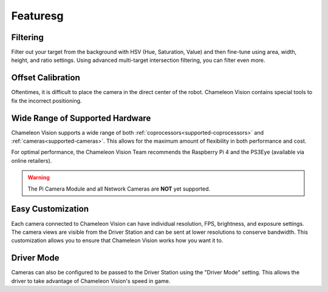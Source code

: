 Featuresg
========

Filtering
^^^^^^^^^^^
Filter out your target from the background with HSV (Hue, Saturation, Value) and then fine-tune using area, width, height, and ratio settings. Using advanced multi-target intersection filtering, you can filter even more.


Offset Calibration
^^^^^^^^^^^^^^^^^^^^

Oftentimes, it is difficult to place the camera in the direct center of the robot.
Chameleon Vision contains special tools to fix the incorrect positioning.


Wide Range of Supported Hardware
^^^^^^^^^^^^^^^^^^^^^^^^^^^^^^^^^^

Chameleon Vision supports a wide range of both :ref:`coprocessors<supported-coprocessors>` and :ref:`cameras<supported-cameras>`.
This allows for the maximum amount of flexibility in both performance and cost.

For optimal performance, the Chameleon Vision Team recommends the Raspberry Pi 4 and the PS3Eye (available via online retailers).

.. warning::
    The Pi Camera Module and all Network Cameras are **NOT** yet supported.


Easy Customization
^^^^^^^^^^^^^^^^^^^^

Each camera connected to Chameleon Vision can have individual resolution, FPS, brightness, and exposure settings.
The camera views are visible from the Driver Station and can be sent at lower resolutions to conserve bandwidth.
This customization allows you to ensure that Chameleon Vision works how you want it to.

Driver Mode
^^^^^^^^^^^^^

Cameras can also be configured to be passed to the Driver Station using the "Driver Mode" setting.
This allows the driver to take advantage of Chameleon Vision's speed in game.
